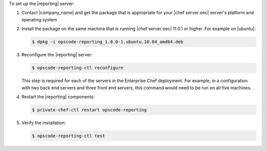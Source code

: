 .. The contents of this file are included in multiple topics.
.. This file should not be changed in a way that hinders its ability to appear in multiple documentation sets.

To set up the |reporting| server:

#. Contact |company_name| and get the package that is appropriate for your |chef server oec| server's platform and operating system
#. Install the package on the same machine that is running |chef server oec| 11.0.1 or higher. For example on |ubuntu|:

   .. code-block:: bash

      $ dpkg -i opscode-reporting_1.0.0-1.ubuntu.10.04_amd64.deb

#. Reconfigure the |reporting| server:

   .. code-block:: bash

      $ opscode-reporting-ctl reconfigure

   This step is required for each of the servers in the Enterprise Chef deployment. For example, in
   a configuration with two back end servers and three front end servers, this command would
   need to be run on all five machines.

#. Restart the |reporting| components:

   .. code-block:: bash

      $ private-chef-ctl restart opscode-reporting

#. Verify the installation:

   .. code-block:: bash

      $ opscode-reporting-ctl test

